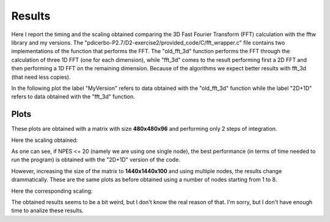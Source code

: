 ==================
Results
==================

Here I report the timing and the scaling obtained comparing the 3D Fast Fourier Transform (FFT) calculation
with the fftw library and my versions. The "pdicerbo-P2.7/D2-exercise2/provided_code/C/fft_wrapper.c" file
contains two implementations of the function that performs the FFT. The "old_fft_3d" function performs the
FFT through the calculation of three 1D FFT (one for each dimension), while "fft_3d" comes to the result
performing first a 2D FFT and then performing a 1D FFT on the remaining dimension. Because of the algorithms
we expect better results with fft_3d (that need less copies).

In the following plot the label "MyVersion" refers to data obtained with the "old_fft_3d" function while
the label "2D+1D" refers to data obtained with the "fft_3d" function.

Plots
------------------

These plots are obtained with a matrix with size **480x480x96** and performing only 2 steps of integration.

.. image:: timing_2D_small.png

Here the scaling obtained:
	   
.. image:: ./scaling_2D_small.png

As one can see, if NPES <= 20 (namely we are using one single node), the best performance (in terms of
time needed to run the program) is obtained with the "2D+1D" version of the code.

However, increasing the size of the matrix to **1440x1440x100** and using multiple nodes, the results
change drammatically. These are the same plots as before obtained using a number of nodes starting
from 1 to 8.

.. image:: timing_2D_big.png

Here the corresponding scaling:
	   
.. image:: ./scaling_2D_big.png

The obtained results seems to be a bit weird, but I don't know the real reason of that. I'm sorry, but I
don't have enough time to analize these results.
